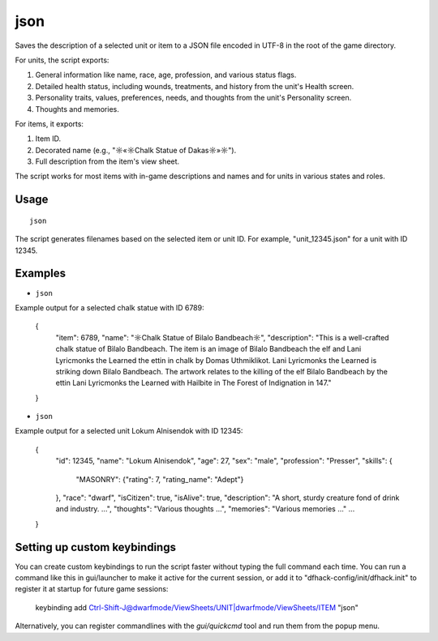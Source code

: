 json
====

.. dfhack-tool::
    :summary: Export unit or item data to a JSON file.
    :tags: fort items units

Saves the description of a selected unit or item to a JSON file encoded in UTF-8 in the root of the game directory.

For units, the script exports:

#. General information like name, race, age, profession, and various status flags.
#. Detailed health status, including wounds, treatments, and history from the unit's Health screen.
#. Personality traits, values, preferences, needs, and thoughts from the unit's Personality screen.
#. Thoughts and memories.

For items, it exports:

#. Item ID.
#. Decorated name (e.g., "☼«☼Chalk Statue of Dakas☼»☼").
#. Full description from the item's view sheet.

The script works for most items with in-game descriptions and names and for units in various states and roles.

Usage
-----

::

   json

The script generates filenames based on the selected item or unit ID. For example, "unit_12345.json" for a unit with ID 12345.

Examples
--------

- ``json``

Example output for a selected chalk statue with ID 6789:

   {
     "item": 6789,
     "name": "☼Chalk Statue of Bìlalo Bandbeach☼",
     "description": "This is a well-crafted chalk statue of Bìlalo Bandbeach. The item is an image of Bìlalo Bandbeach the elf and Lani Lyricmonks the Learned the ettin in chalk by Domas Uthmiklikot. Lani Lyricmonks the Learned is striking down Bìlalo Bandbeach. The artwork relates to the killing of the elf Bìlalo Bandbeach by the ettin Lani Lyricmonks the Learned with Hailbite in The Forest of Indignation in 147."
   }

- ``json``

Example output for a selected unit Lokum Alnisendok with ID 12345:

   {
     "id": 12345,
     "name": "Lokum Alnisendok",
     "age": 27,
     "sex": "male",
     "profession": "Presser",
     "skills": {
       "MASONRY": {"rating": 7, "rating_name": "Adept"}
     },
     "race": "dwarf",
     "isCitizen": true,
     "isAlive": true,
     "description": "A short, sturdy creature fond of drink and industry. ...",
     "thoughts": "Various thoughts ...",
     "memories": "Various memories ..."
     ...
   }


Setting up custom keybindings
-----------------------------

You can create custom keybindings to run the script faster without typing the full command each time.
You can run a command like this in gui/launcher to make it active for the current session, or add it to "dfhack-config/init/dfhack.init" to register it at startup for future game sessions:

   keybinding add Ctrl-Shift-J@dwarfmode/ViewSheets/UNIT|dwarfmode/ViewSheets/ITEM "json"

Alternatively, you can register commandlines with the `gui/quickcmd` tool and run them from the popup menu.
